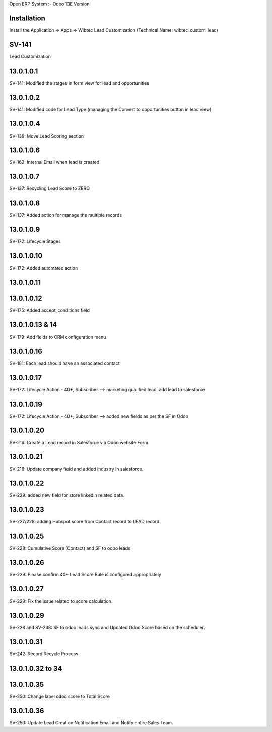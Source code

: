 Open ERP System :- Odoo 13E Version

Installation
============
Install the Application => Apps -> Wibtec Lead Customization (Technical Name: wibtec_custom_lead)

SV-141
=================
Lead Customization

13.0.1.0.1
==========
SV-141: Modified the stages in form view for lead and opportunities

13.0.1.0.2
==========
SV-141: Modified code for Lead Type (managing the Convert to opportunities button in lead view)

13.0.1.0.4
==========
SV-139: Move Lead Scoring section

13.0.1.0.6
==========
SV-162: Internal Email when lead is created

13.0.1.0.7
==========
SV-137: Recycling Lead Score to ZERO

13.0.1.0.8
==========
SV-137: Added action for manage the multiple records

13.0.1.0.9
==========
SV-172: Lifecycle Stages

13.0.1.0.10
===========
SV-172: Added automated action

13.0.1.0.11
===========

13.0.1.0.12
===========
SV-175: Added accept_conditions field

13.0.1.0.13 & 14
================
SV-179: Add fields to CRM configuration menu

13.0.1.0.16
===========
SV-181: Each lead should have an associated contact

13.0.1.0.17
===========
SV-172: Lifecycle Action - 40+, Subscriber --> marketing qualified lead, add lead to salesforce

13.0.1.0.19
===========
SV-172: Lifecycle Action - 40+, Subscriber --> added new fields as per the SF in Odoo

13.0.1.0.20
===========
SV-216: Create a Lead record in Salesforce via Odoo website Form

13.0.1.0.21
===========
SV-216: Update company field and added industry in salesforce.

13.0.1.0.22
===========
SV-229: added new field for store linkedin related data.

13.0.1.0.23
===========
SV-227/228: adding Hubspot score from Contact record to LEAD record

13.0.1.0.25
===========
SV-228: Cumulative Score (Contact) and SF to odoo leads

13.0.1.0.26
===========
SV-239: Please confirm 40+ Lead Score Rule is configured appropriately

13.0.1.0.27
===========
SV-229: Fix the issue related to score calculation.

13.0.1.0.29
===========
SV-228 and SV-238: SF to odoo leads sync and Updated Odoo Score based on the scheduler.

13.0.1.0.31
===========
SV-242: Record Recycle Process

13.0.1.0.32 to 34
=================

13.0.1.0.35
===========
SV-250: Change label odoo score to Total Score

13.0.1.0.36
===========
SV-250: Update Lead Creation Notification Email and Notify entire Sales Team.
